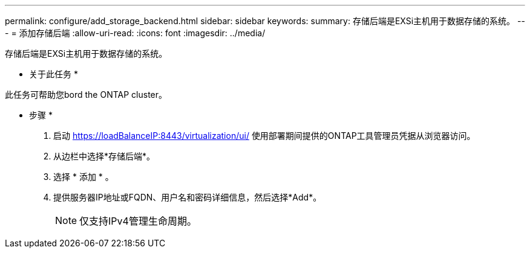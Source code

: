 ---
permalink: configure/add_storage_backend.html 
sidebar: sidebar 
keywords:  
summary: 存储后端是EXSi主机用于数据存储的系统。 
---
= 添加存储后端
:allow-uri-read: 
:icons: font
:imagesdir: ../media/


[role="lead"]
存储后端是EXSi主机用于数据存储的系统。

* 关于此任务 *

此任务可帮助您bord the ONTAP cluster。

* 步骤 *

. 启动 https://loadBalanceIP:8443/virtualization/ui/[] 使用部署期间提供的ONTAP工具管理员凭据从浏览器访问。
. 从边栏中选择*存储后端*。
. 选择 * 添加 * 。
. 提供服务器IP地址或FQDN、用户名和密码详细信息，然后选择*Add*。
+

NOTE: 仅支持IPv4管理生命周期。


